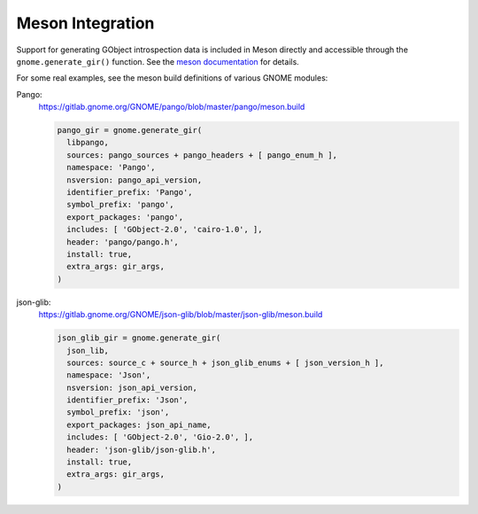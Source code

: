 =================
Meson Integration
=================

Support for generating GObject introspection data is included in Meson
directly  and accessible through the ``gnome.generate_gir()`` function. See
the `meson documentation
<https://mesonbuild.com/Gnome-module.html#gnomegenerate_gir>`__ for details.

For some real examples, see the meson build definitions of various GNOME
modules:

Pango:
  https://gitlab.gnome.org/GNOME/pango/blob/master/pango/meson.build

  .. code-block:: python

    pango_gir = gnome.generate_gir(
      libpango,
      sources: pango_sources + pango_headers + [ pango_enum_h ],
      namespace: 'Pango',
      nsversion: pango_api_version,
      identifier_prefix: 'Pango',
      symbol_prefix: 'pango',
      export_packages: 'pango',
      includes: [ 'GObject-2.0', 'cairo-1.0', ],
      header: 'pango/pango.h',
      install: true,
      extra_args: gir_args,
    )

json-glib:
  https://gitlab.gnome.org/GNOME/json-glib/blob/master/json-glib/meson.build

  .. code-block:: python

    json_glib_gir = gnome.generate_gir(
      json_lib,
      sources: source_c + source_h + json_glib_enums + [ json_version_h ],
      namespace: 'Json',
      nsversion: json_api_version,
      identifier_prefix: 'Json',
      symbol_prefix: 'json',
      export_packages: json_api_name,
      includes: [ 'GObject-2.0', 'Gio-2.0', ],
      header: 'json-glib/json-glib.h',
      install: true,
      extra_args: gir_args,
    )

